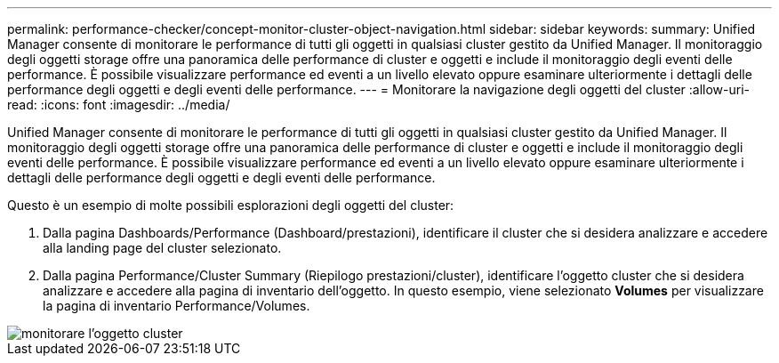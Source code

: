 ---
permalink: performance-checker/concept-monitor-cluster-object-navigation.html 
sidebar: sidebar 
keywords:  
summary: Unified Manager consente di monitorare le performance di tutti gli oggetti in qualsiasi cluster gestito da Unified Manager. Il monitoraggio degli oggetti storage offre una panoramica delle performance di cluster e oggetti e include il monitoraggio degli eventi delle performance. È possibile visualizzare performance ed eventi a un livello elevato oppure esaminare ulteriormente i dettagli delle performance degli oggetti e degli eventi delle performance. 
---
= Monitorare la navigazione degli oggetti del cluster
:allow-uri-read: 
:icons: font
:imagesdir: ../media/


[role="lead"]
Unified Manager consente di monitorare le performance di tutti gli oggetti in qualsiasi cluster gestito da Unified Manager. Il monitoraggio degli oggetti storage offre una panoramica delle performance di cluster e oggetti e include il monitoraggio degli eventi delle performance. È possibile visualizzare performance ed eventi a un livello elevato oppure esaminare ulteriormente i dettagli delle performance degli oggetti e degli eventi delle performance.

Questo è un esempio di molte possibili esplorazioni degli oggetti del cluster:

. Dalla pagina Dashboards/Performance (Dashboard/prestazioni), identificare il cluster che si desidera analizzare e accedere alla landing page del cluster selezionato.
. Dalla pagina Performance/Cluster Summary (Riepilogo prestazioni/cluster), identificare l'oggetto cluster che si desidera analizzare e accedere alla pagina di inventario dell'oggetto. In questo esempio, viene selezionato *Volumes* per visualizzare la pagina di inventario Performance/Volumes.


image::../media/monitor-cluster-object.gif[monitorare l'oggetto cluster]

